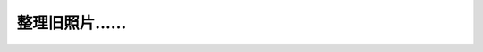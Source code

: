 .. meta::
   :description: Source: http://www.flickr.com/photos/jiangsheng/sets/1514328/show/ 2004年4月微软MVP峰会前参观上海微软 2005年西雅图微软MVP峰会华人MVP于微软会议中心 插队……趁金雪根和黄际洲没注意…… 测试黄际洲和地心之间的引力 2005年9月西雅图微

整理旧照片……
=========================
.. post:: 5, Dec, 2005
   :category: Personal
   :author: me
   :nocomments:

   .. rubric:: Source:
      http://www.flickr.com/photos/jiangsheng/sets/1514328/show/
      :name: source-httpwww.flickr.comphotosjiangshengsets1514328show

   2004年4月微软MVP峰会前参观上海微软

   |image1|

   .. container::

      .. rubric:: 2005年西雅图微软MVP峰会华人MVP于微软会议中心
         :name: 年西雅图微软mvp峰会华人mvp于微软会议中心

      |image2|

   .. container::

      .. rubric:: 插队……趁金雪根和黄际洲没注意……
         :name: 插队趁金雪根和黄际洲没注意

      |image3|

   .. container::

      .. rubric:: 测试黄际洲和地心之间的引力
         :name: 测试黄际洲和地心之间的引力

      |image4|

      .. rubric:: 2005年9月西雅图微软MVP峰会 陈本峰 孙鹏 陈缘 蒋晟
         :name: 年9月西雅图微软mvp峰会-陈本峰-孙鹏-陈缘-蒋晟

      |image5|

   .. container::

      .. rubric:: 2005年西雅图MVP峰会 Visual C++ MVP
         :name: 年西雅图mvp峰会-visual-c-mvp

      |image6|

         .. container::

            后面那个是来宣传MSBuild的……

   .. container::

      .. rubric:: 2005年9月MVP峰会MVP Party 蒋晟于Space Neddle门口
         :name: 年9月mvp峰会mvp-party-蒋晟于space-neddle门口

      |image7|

   .. container::

      .. rubric:: 2005年微软MVP峰会间隙加紧学习圣经
         :name: 年微软mvp峰会间隙加紧学习圣经

      |image8|

   .. container::

      .. rubric:: 2005年9月MVP峰会MVP Party 黄际洲 蒋晟于Space
         Neddle门口
         :name: 年9月mvp峰会mvp-party-黄际洲-蒋晟于space-neddle门口

      |image9|

   .. container::

      .. rubric:: 蒋晟 孙鹏 陈本峰 2005年9月29日于微软园区
         :name: 蒋晟-孙鹏-陈本峰-2005年9月29日于微软园区

      |image10|

   .. container::

      .. rubric:: 蒋晟2005年9月于微软会议中心前……沉思……
         :name: 蒋晟2005年9月于微软会议中心前沉思

      |image11|

   .. container::

      .. rubric:: 蒋晟2005年9月于微软会议中心前
         :name: 蒋晟2005年9月于微软会议中心前

      |image12|

   .. container::

      .. rubric:: 蒋晟 孙鹏 陈本峰 陈缘 微软会议中心前合影
         :name: 蒋晟-孙鹏-陈本峰-陈缘-微软会议中心前合影

      |image13|

      .. container::

         .. container::

            2005年9月29日微软全球峰会

   .. container::

      .. rubric:: 照人者恒被人照
         :name: 照人者恒被人照

      |image14|

      .. container::

         .. container::

            但是Grace也被牵连进来了……

.. |image1| image:: http://static.flickr.com/34/70390976_3fedd910b4_m.jpg
   :width: 240px
   :height: 180px
   :target: http://www.flickr.com/photos/79042858@N00/70390976/
.. |image2| image:: http://static.flickr.com/34/70387776_df0445836d_m.jpg
   :width: 240px
   :height: 180px
   :target: http://www.flickr.com/photos/79042858@N00/70387776/
.. |image3| image:: http://static.flickr.com/20/70384026_711325813a_m.jpg
   :width: 240px
   :height: 180px
   :target: http://www.flickr.com/photos/79042858@N00/70384026/
.. |image4| image:: http://static.flickr.com/35/70383841_d4e7563d89_m.jpg
   :width: 240px
   :height: 180px
   :target: http://www.flickr.com/photos/79042858@N00/70383841/
.. |image5| image:: http://static.flickr.com/20/70382739_72ee439e08_m.jpg
   :width: 240px
   :height: 180px
   :target: http://www.flickr.com/photos/79042858@N00/70382739/
.. |image6| image:: http://static.flickr.com/35/70382738_7d7e006ef5_m.jpg
   :width: 240px
   :height: 180px
   :target: http://www.flickr.com/photos/79042858@N00/70382738/
.. |image7| image:: http://static.flickr.com/20/70379442_0bb8b08759_m.jpg
   :width: 180px
   :height: 240px
   :target: http://www.flickr.com/photos/79042858@N00/70379442/
.. |image8| image:: http://static.flickr.com/18/70379259_1546dc4b43_m.jpg
   :width: 240px
   :height: 180px
   :target: http://www.flickr.com/photos/79042858@N00/70379259/
.. |image9| image:: http://static.flickr.com/34/70371674_24f7bfb822_m.jpg
   :width: 180px
   :height: 240px
   :target: http://www.flickr.com/photos/79042858@N00/70371674/
.. |image10| image:: http://static.flickr.com/20/70368981_72d5f11603_m.jpg
   :width: 240px
   :height: 180px
   :target: http://www.flickr.com/photos/79042858@N00/70368981/
.. |image11| image:: http://static.flickr.com/34/70367807_6987e228ce_m.jpg
   :width: 180px
   :height: 240px
   :target: http://www.flickr.com/photos/79042858@N00/70367807/
.. |image12| image:: http://static.flickr.com/18/70364392_aeab74fd9d_m.jpg
   :width: 180px
   :height: 240px
   :target: http://www.flickr.com/photos/79042858@N00/70364392/
.. |image13| image:: http://static.flickr.com/35/70361272_edff90bd50_m.jpg
   :width: 240px
   :height: 180px
   :target: http://www.flickr.com/photos/79042858@N00/70361272/
.. |image14| image:: http://static.flickr.com/20/70354672_fbbf39e7f7_m.jpg
   :width: 240px
   :height: 180px
   :target: http://www.flickr.com/photos/79042858@N00/70354672/

